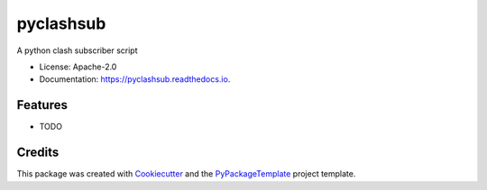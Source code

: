 ==========
pyclashsub
==========


.. image:: https://img.shields.io/pypi/v/pyclashsub.svg
    :target: https://pypi.python.org/pypi/pyclashsub

A python clash subscriber script


* License: Apache-2.0
* Documentation: https://pyclashsub.readthedocs.io.


Features
--------

* TODO

Credits
---------

This package was created with Cookiecutter_ and the `PyPackageTemplate`_ project template.

.. _Cookiecutter: https://github.com/audreyr/cookiecutter
.. _`PyPackageTemplate`: https://github.com/starofrainnight/rtpl-pypackage

